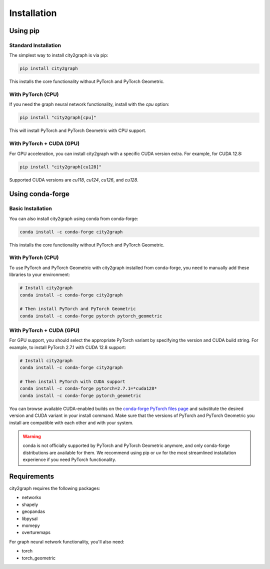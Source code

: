 ============
Installation
============

Using pip
----------

Standard Installation
~~~~~~~~~~~~~~~~~~~~~

The simplest way to install city2graph is via pip:

.. code-block:: bash

    pip install city2graph

This installs the core functionality without PyTorch and PyTorch Geometric.

With PyTorch (CPU)
~~~~~~~~~~~~~~~~~~

If you need the graph neural network functionality, install with the `cpu` option:

.. code-block:: bash

    pip install "city2graph[cpu]"

This will install PyTorch and PyTorch Geometric with CPU support.

With PyTorch + CUDA (GPU)
~~~~~~~~~~~~~~~~~~~~~~~~~

For GPU acceleration, you can install city2graph with a specific CUDA version extra. For example, for CUDA 12.8:

.. code-block:: bash

    pip install "city2graph[cu128]"

Supported CUDA versions are `cu118`, `cu124`, `cu126`, and `cu128`.

Using conda-forge
------------------

Basic Installation
~~~~~~~~~~~~~~~~~~

You can also install city2graph using conda from conda-forge:

.. code-block:: bash

    conda install -c conda-forge city2graph

This installs the core functionality without PyTorch and PyTorch Geometric.

With PyTorch (CPU)
~~~~~~~~~~~~~~~~~~

To use PyTorch and PyTorch Geometric with city2graph installed from conda-forge, you need to manually add these libraries to your environment:

.. code-block:: bash

    # Install city2graph
    conda install -c conda-forge city2graph

    # Then install PyTorch and PyTorch Geometric
    conda install -c conda-forge pytorch pytorch_geometric

With PyTorch + CUDA (GPU)
~~~~~~~~~~~~~~~~~~~~~~~~~~

For GPU support, you should select the appropriate PyTorch variant by specifying the version and CUDA build string. For example, to install PyTorch 2.7.1 with CUDA 12.8 support:

.. code-block:: bash

    # Install city2graph
    conda install -c conda-forge city2graph

    # Then install PyTorch with CUDA support
    conda install -c conda-forge pytorch=2.7.1=*cuda128*
    conda install -c conda-forge pytorch_geometric

You can browse available CUDA-enabled builds on the `conda-forge PyTorch files page <https://anaconda.org/conda-forge/pytorch/files>`_ and substitute the desired version and CUDA variant in your install command. Make sure that the versions of PyTorch and PyTorch Geometric you install are compatible with each other and with your system.

.. warning::
    conda is not officially supported by PyTorch and PyTorch Geometric anymore, and only conda-forge distributions are available for them. We recommend using pip or uv for the most streamlined installation experience if you need PyTorch functionality.

Requirements
-----------

city2graph requires the following packages:

* networkx
* shapely
* geopandas
* libpysal
* momepy
* overturemaps

For graph neural network functionality, you'll also need:

* torch
* torch_geometric
